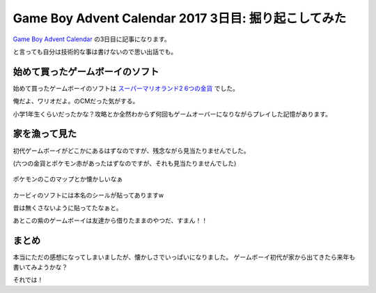 Game Boy Advent Calendar 2017 3日目: 掘り起こしてみた
===========================================================

`Game Boy Advent Calendar  <https://adventar.org/calendars/2505>`__ の3日目に記事になります。


.. more::

と言っても自分は技術的な事は書けないので思い出話でも。

始めて買ったゲームボーイのソフト
-----------------------------

始めて買ったゲームボーイのソフトは `スーパーマリオランド2 6つの金貨 <https://ja.wikipedia.org/wiki/%E3%82%B9%E3%83%BC%E3%83%91%E3%83%BC%E3%83%9E%E3%83%AA%E3%82%AA%E3%83%A9%E3%83%B3%E3%83%892_6%E3%81%A4%E3%81%AE%E9%87%91%E8%B2%A8>`__ でした。

俺だよ、ワリオだよ。のCMだった気がする。

小学1年生くらいだったかな？攻略とか全然わからず何回もゲームオーバーになりながらプレイした記憶があります。

家を漁って見た
---------------

初代ゲームボーイがどこかにあるはずなのですが、残念ながら見当たりませんでした。

(六つの金貨とポケモン赤があったはずなのですが、それも見当たりませんでした)

.. figure:: https://user-images.githubusercontent.com/3356758/33524146-8687a1b6-d85a-11e7-8d19-843040f190df.png
   :scale: 30

ポケモンのこのマップとか懐かしいなぁ

.. figure:: https://user-images.githubusercontent.com/3356758/33524165-f12e1fea-d85a-11e7-8d87-06d777d818a2.png
   :scale: 30

カービィのソフトには本名のシールが貼ってありますw

昔は無くさないように貼ってたなぁと。

あとこの紫のゲームボーイは友達から借りたままのやつだ、すまん！！

.. figure:: https://user-images.githubusercontent.com/3356758/33524185-5927d0c8-d85b-11e7-81c6-87a813033a09.png
   :scale: 30

まとめ
------

本当にただの感想になってしまいましたが、懐かしさでいっぱいになりました。
ゲームボーイ初代が家から出てきたら来年も書いてみようかな？

それでは！

.. author:: default
.. categories:: none
.. tags:: none
.. comments::
